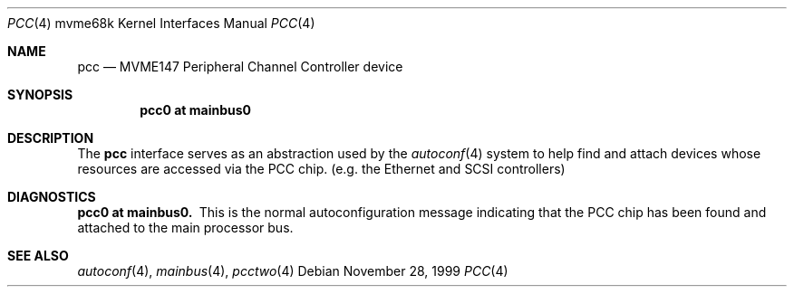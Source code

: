 .\" $NetBSD: pcc.4,v 1.2.36.1 2008/05/18 12:31:09 yamt Exp $
.\"
.\" Copyright (c) 1999 The NetBSD Foundation, Inc.
.\" All rights reserved.
.\"
.\" This code is derived from software contributed to The NetBSD Foundation
.\" by Steve C. Woodford.
.\"
.\" Redistribution and use in source and binary forms, with or without
.\" modification, are permitted provided that the following conditions
.\" are met:
.\" 1. Redistributions of source code must retain the above copyright
.\"    notice, this list of conditions and the following disclaimer.
.\" 2. Redistributions in binary form must reproduce the above copyright
.\"    notice, this list of conditions and the following disclaimer in the
.\"    documentation and/or other materials provided with the distribution.
.\"
.\" THIS SOFTWARE IS PROVIDED BY THE NETBSD FOUNDATION, INC. AND CONTRIBUTORS
.\" ``AS IS'' AND ANY EXPRESS OR IMPLIED WARRANTIES, INCLUDING, BUT NOT LIMITED
.\" TO, THE IMPLIED WARRANTIES OF MERCHANTABILITY AND FITNESS FOR A PARTICULAR
.\" PURPOSE ARE DISCLAIMED.  IN NO EVENT SHALL THE FOUNDATION OR CONTRIBUTORS
.\" BE LIABLE FOR ANY DIRECT, INDIRECT, INCIDENTAL, SPECIAL, EXEMPLARY, OR
.\" CONSEQUENTIAL DAMAGES (INCLUDING, BUT NOT LIMITED TO, PROCUREMENT OF
.\" SUBSTITUTE GOODS OR SERVICES; LOSS OF USE, DATA, OR PROFITS; OR BUSINESS
.\" INTERRUPTION) HOWEVER CAUSED AND ON ANY THEORY OF LIABILITY, WHETHER IN
.\" CONTRACT, STRICT LIABILITY, OR TORT (INCLUDING NEGLIGENCE OR OTHERWISE)
.\" ARISING IN ANY WAY OUT OF THE USE OF THIS SOFTWARE, EVEN IF ADVISED OF THE
.\" POSSIBILITY OF SUCH DAMAGE.
.\"
.Dd November 28, 1999
.Dt PCC 4 mvme68k
.Os
.Sh NAME
.Nm pcc
.Nd MVME147 Peripheral Channel Controller device
.Sh SYNOPSIS
.Cd "pcc0 at mainbus0"
.Sh DESCRIPTION
The
.Nm
interface serves as an abstraction used by the
.Xr autoconf 4
system to help find and attach devices whose resources are
accessed via the PCC chip.
.Pq e.g. the Ethernet and Tn SCSI controllers
.Sh DIAGNOSTICS
.Bl -diag -compact
.It pcc0 at mainbus0.
This is the normal autoconfiguration message indicating that the
PCC chip has been found and attached to the main processor
bus.
.El
.Sh SEE ALSO
.Xr autoconf 4 ,
.Xr mainbus 4 ,
.Xr pcctwo 4
